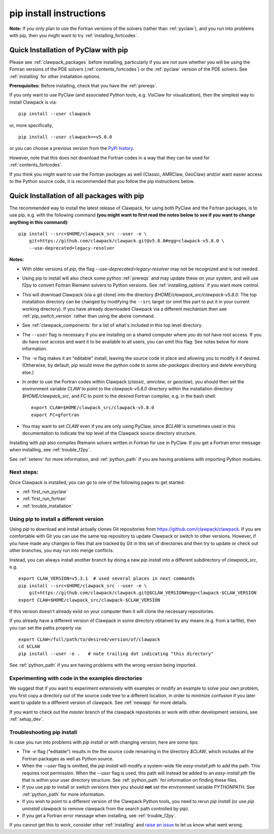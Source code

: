 .. _installing_pip:

**************************************
pip install instructions
**************************************


**Note:** If you only plan to use the Fortran versions of the solvers 
(rather than :ref:`pyclaw`), and you run into problems with pip,
then you might want to try :ref:`installing_fortcodes`.



.. _install_quick_pyclaw:

Quick Installation of PyClaw with pip
=====================================

Please see :ref:`clawpack_packages` before installing, particularly
if you are not sure whether you will
be using the Fortran versions of the PDE solvers 
(:ref:`contents_fortcodes`) or the :ref:`pyclaw` version of the PDE solvers.
See :ref:`installing` for other installation options.

**Prerequisites:** Before installing, check that you have the :ref:`prereqs`.

If you only want to use PyClaw (and associated Python
tools, e.g. VisClaw for visualization), then the simplest way to install
Clawpack is via::

    pip install --user clawpack

or, more specifically, ::

    pip install --user clawpack==v5.8.0

or you can choose a previous version from the `PyPi history <https://pypi.org/project/clawpack/#history>`__.

However, note that this does not download the Fortran codes in a way that they
can be used for :ref:`contents_fortcodes`.

If you think you might want to use the Fortran packages as well
(Classic, AMRClaw, GeoClaw) and/or want easier access to the Python source
code, it is recommended that you follow the pip instructions below. 


.. _install_quick_all:

Quick Installation of all packages with pip
============================================

The recommended way to install the latest release of Clawpack, for
using both PyClaw and the Fortran packages, is to use pip, e.g. with the
following command 
**(you might want to first read the notes below to see if you
want to change anything in this command)**::  

    pip install --src=$HOME/clawpack_src --user -e \
        git+https://github.com/clawpack/clawpack.git@v5.8.0#egg=clawpack-v5.8.0 \
        --use-deprecated=legacy-resolver
        
        
**Notes:** 

- With older versions of `pip`, the flag 
  `--use-deprecated=legacy-resolver`
  may not be recognized and is not needed.
  
- Using pip to install will also check some python
  :ref:`prereqs` and may update these on your system, and will use f2py to
  convert Fortran Riemann solvers to Python versions.  See 
  :ref:`installing_options` if you want more control.

- This will download Clawpack (via a git clone) into the directory
  `$HOME/clawpack_src/clawpack-v5.8.0`.  The top 
  installation directory can be changed by modifying the ``--src`` target 
  (or omit this part to put it in your current working directory).
  If you have already downloaded Clawpack via a different mechanism then
  see :ref:`pip_switch_version` rather than using the above command.
    
- See :ref:`clawpack_components` for a list of what's included in this top
  level directory.
  
- The ``--user`` flag is necessary if you are installing on a shared computer
  where you do not have root access.  If you do have root access and want it
  to be available to all users, you can omit this flag.  See notes below for
  more information.
  
- The ``-e`` flag makes it an "editable" install, leaving the source code in
  place and allowing you to modify it if desired.
  (Otherwise, by default, pip would move the python code to some
  `site-packages` directory and delete everything else.)
  
- In order to use the Fortran codes within Clawpack (`classic`,
  `amrclaw`, or `geoclaw`), you should then set the environment
  variable `CLAW` to point to the `clawpack-v5.8.0` directory within
  the installation directory `$HOME/clawpack_src`, and `FC` to point
  to the desired Fortran compiler, e.g. in the bash shell::
  
        export CLAW=$HOME/clawpack_src/clawpack-v5.8.0
        export FC=gfortran


- You may want to set `CLAW` even if you are only using PyClaw, since `$CLAW` is
  sometimes used in this documentation to indicate the top level of the
  Clawpack source directory structure.

Installing with `pip` also compiles Riemann solvers written in Fortran for
use in PyClaw.  If you get a Fortran error message when installing, see
:ref:`trouble_f2py`.

See :ref:`setenv` for more information, and :ref:`python_path` if you are
having problems with importing Python modules.


Next steps:
-----------

Once Clawpack is installed, you can go to one of the following pages to get
started:

- :ref:`first_run_pyclaw`
- :ref:`first_run_fortran`
- :ref:`trouble_installation`


.. _pip_switch_version:

Using pip to install a different version
-----------------------------------------

Using `pip` to download and install actually clones Git repositories from
https://github.com/clawpack/clawpack.  If you are comfortable with
Git you can use the same top repository to update Clawpack or switch
to other versions.  However, if you have made any changes to files
that are tracked by Git in this set of directories and then try to
update or check out other branches, you may run into merge conflicts.

Instead, you can always install another branch by doing a new
`pip install` into a different subdirectory of `clawpack_src`, e.g. ::

    export CLAW_VERSION=v5.3.1  # used several places in next commands
    pip install --src=$HOME/clawpack_src --user -e \
        git+https://github.com/clawpack/clawpack.git@$CLAW_VERSION#egg=clawpack-$CLAW_VERSION
    export CLAW=$HOME/clawpack_src/clawpack-$CLAW_VERSION

If this version doesn't already exist on your computer then it will clone
the necessary repositories.

If you already have a different version of Clawpack in some directory 
obtained by any means (e.g. from a tarfile), then you can set the paths
properly via::

    export CLAW=/full/path/to/desired/version/of/clawpack
    cd $CLAW
    pip install --user -e .   # note trailing dot indicating "this directory"

See :ref:`python_path` if you are having problems with the wrong version
being imported.


Experimenting with code in the examples directories
---------------------------------------------------

We suggest that if you want to experiment extensively with examples or
modify an example to solve your own problem, you first copy a directory out
of the source code tree to a different location, in order to minimize
confusion if you later want to update to a different version of clawpack.  See
:ref:`newapp` for more details.

If you want to check out the `master` branch of the clawpack repositories or
work with other development versions, see :ref:`setup_dev`.

.. _trouble_pip:

Troubleshooting pip install
---------------------------

In case you run into problems with `pip install` or with changing version,
here are some tips:

- The `-e` flag ("editable") results in the the source code
  remaining in the directory `$CLAW`, which includes all the Fortran packages as
  well as Python source.

- When the `--user` flag is omitted, the `pip install` will modify a
  system-wide file `easy-install.pth` to add the path. This requires
  root permission.  When the `--user` flag is used, this path will
  instead be added to an `easy-install.pth` file that is within
  your user directory structure. See :ref:`python_path` for information on
  finding these files.

- If you use `pip` to install or switch versions then you should **not** set
  the environment variable `PYTHONPATH`.  See :ref:`python_path` for more
  information.

- If you wish to point to a different version of the Clawpack Python tools, 
  you need to rerun `pip install` (or use `pip uninstall clawpack` to
  remove clawpack from the search path controlled by pip).

- If you get a Fortran error message when installing, see
  :ref:`trouble_f2py`.

If you cannot get this to work, consider other :ref:`installing` and 
`raise an issue <https://github.com/clawpack/doc/issues>`_ to let us know
what went wrong.

